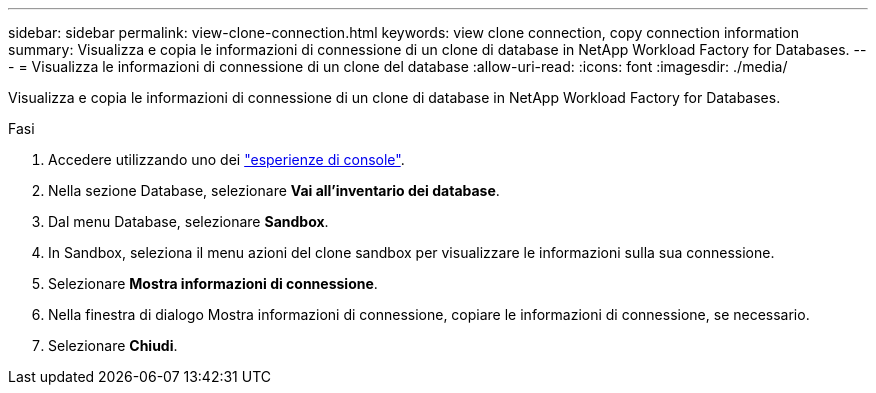 ---
sidebar: sidebar 
permalink: view-clone-connection.html 
keywords: view clone connection, copy connection information 
summary: Visualizza e copia le informazioni di connessione di un clone di database in NetApp Workload Factory for Databases. 
---
= Visualizza le informazioni di connessione di un clone del database
:allow-uri-read: 
:icons: font
:imagesdir: ./media/


[role="lead"]
Visualizza e copia le informazioni di connessione di un clone di database in NetApp Workload Factory for Databases.

.Fasi
. Accedere utilizzando uno dei link:https://docs.netapp.com/us-en/workload-setup-admin/console-experiences.html["esperienze di console"^].
. Nella sezione Database, selezionare *Vai all'inventario dei database*.
. Dal menu Database, selezionare *Sandbox*.
. In Sandbox, seleziona il menu azioni del clone sandbox per visualizzare le informazioni sulla sua connessione.
. Selezionare *Mostra informazioni di connessione*.
. Nella finestra di dialogo Mostra informazioni di connessione, copiare le informazioni di connessione, se necessario.
. Selezionare *Chiudi*.

